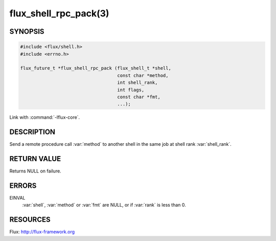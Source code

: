 ======================
flux_shell_rpc_pack(3)
======================

.. default-domain:: c

SYNOPSIS
========

.. code-block:: c

   #include <flux/shell.h>
   #include <errno.h>

   flux_future_t *flux_shell_rpc_pack (flux_shell_t *shell,
                                       const char *method,
                                       int shell_rank,
                                       int flags,
                                       const char *fmt,
                                       ...);

Link with :command:`-lflux-core`.

DESCRIPTION
===========

Send a remote procedure call :var:`method` to another shell in the same
job at shell rank :var:`shell_rank`.


RETURN VALUE
============

Returns NULL on failure.


ERRORS
======

EINVAL
   :var:`shell`, :var:`method` or :var:`fmt` are NULL, or if :var:`rank` is
   less than 0.


RESOURCES
=========

Flux: http://flux-framework.org
